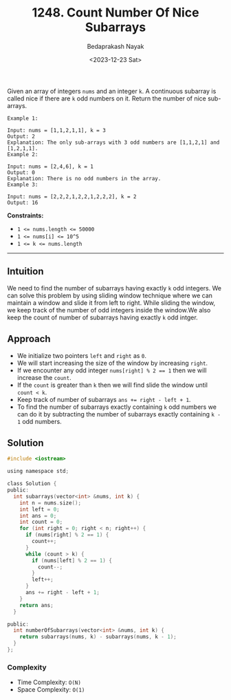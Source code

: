 #+title: 1248. Count Number Of Nice Subarrays
#+author: Bedaprakash Nayak
#+date: <2023-12-23 Sat>
Given an array of integers ~nums~ and an integer ~k~. A continuous subarray is called nice if there are ~k~ odd numbers on it.
Return the number of nice sub-arrays.

#+begin_src
Example 1:

Input: nums = [1,1,2,1,1], k = 3
Output: 2
Explanation: The only sub-arrays with 3 odd numbers are [1,1,2,1] and [1,2,1,1].
Example 2:

Input: nums = [2,4,6], k = 1
Output: 0
Explanation: There is no odd numbers in the array.
Example 3:

Input: nums = [2,2,2,1,2,2,1,2,2,2], k = 2
Output: 16
#+end_src

*Constraints:*
- ~1 <= nums.length <= 50000~
- ~1 <= nums[i] <= 10^5~
- ~1 <= k <= nums.length~

-----

** Intuition
We need to find the number of subarrays having exactly ~k~ odd integers. We can solve this problem by using sliding window technique where we can maintain a window and slide it from left to right. While sliding the window, we keep track of the number of odd integers inside the window.We also keep the count of number of subarrays having exactly ~k~ odd intger.

** Approach
- We initialize two pointers ~left~ and ~right~ as ~0~.
- We will start increasing the size of the window by increasing ~right~.
- If we encounter any odd integer ~nums[right] % 2 == 1~ then we will increase the ~count~.
- If the ~count~ is greater than ~k~ then we will find slide the window until ~count < k~.
- Keep track of number of subarrays ~ans += right - left + 1~.
- To find the number of subarrays exactly containing ~k~ odd numbers we can do it by subtracting the number of subarrays exactly containing ~k - 1~ odd numbers.

** Solution
#+begin_src C
#include <iostream>

using namespace std;

class Solution {
public:
  int subarrays(vector<int> &nums, int k) {
    int n = nums.size();
    int left = 0;
    int ans = 0;
    int count = 0;
    for (int right = 0; right < n; right++) {
      if (nums[right] % 2 == 1) {
        count++;
      }
      while (count > k) {
        if (nums[left] % 2 == 1) {
          count--;
        }
        left++;
      }
      ans += right - left + 1;
    }
    return ans;
  }

public:
  int numberOfSubarrays(vector<int> &nums, int k) {
    return subarrays(nums, k) - subarrays(nums, k - 1);
  }
};
#+end_src

*** Complexity
- Time Complexity: ~O(N)~
- Space Complexity: ~O(1)~
